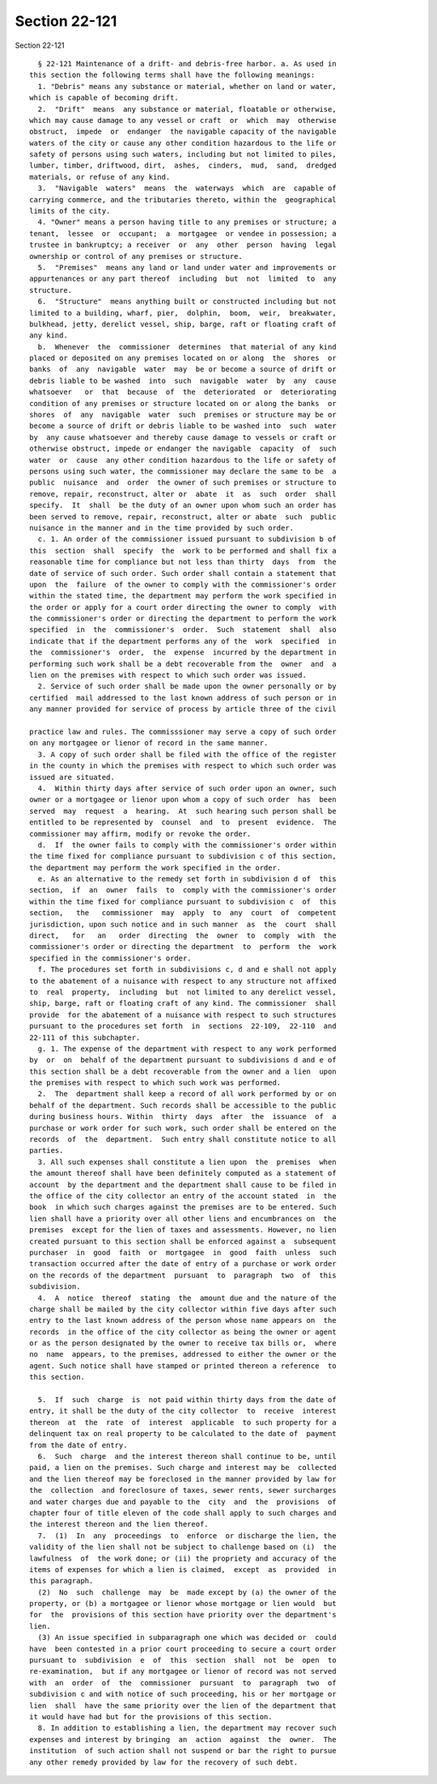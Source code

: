 Section 22-121
==============

Section 22-121 ::    
        
     
        § 22-121 Maintenance of a drift- and debris-free harbor. a. As used in
      this section the following terms shall have the following meanings:
        1. "Debris" means any substance or material, whether on land or water,
      which is capable of becoming drift.
        2.  "Drift"  means  any substance or material, floatable or otherwise,
      which may cause damage to any vessel or craft  or  which  may  otherwise
      obstruct,  impede  or  endanger  the navigable capacity of the navigable
      waters of the city or cause any other condition hazardous to the life or
      safety of persons using such waters, including but not limited to piles,
      lumber, timber, driftwood, dirt,  ashes,  cinders,  mud,  sand,  dredged
      materials, or refuse of any kind.
        3.  "Navigable  waters"  means  the  waterways  which  are  capable of
      carrying commerce, and the tributaries thereto, within the  geographical
      limits of the city.
        4. "Owner" means a person having title to any premises or structure; a
      tenant,  lessee  or  occupant;  a  mortgagee  or vendee in possession; a
      trustee in bankruptcy; a receiver  or  any  other  person  having  legal
      ownership or control of any premises or structure.
        5.  "Premises"  means any land or land under water and improvements or
      appurtenances or any part thereof  including  but  not  limited  to  any
      structure.
        6.  "Structure"  means anything built or constructed including but not
      limited to a building, wharf, pier,  dolphin,  boom,  weir,  breakwater,
      bulkhead, jetty, derelict vessel, ship, barge, raft or floating craft of
      any kind.
        b.  Whenever  the  commissioner  determines  that material of any kind
      placed or deposited on any premises located on or along  the  shores  or
      banks  of  any  navigable  water  may  be or become a source of drift or
      debris liable to be washed  into  such  navigable  water  by  any  cause
      whatsoever   or  that  because  of  the  deteriorated  or  deteriorating
      condition of any premises or structure located on or along the banks  or
      shores  of  any  navigable  water  such  premises or structure may be or
      become a source of drift or debris liable to be washed into  such  water
      by  any cause whatsoever and thereby cause damage to vessels or craft or
      otherwise obstruct, impede or endanger the navigable  capacity  of  such
      water  or  cause  any other condition hazardous to the life or safety of
      persons using such water, the commissioner may declare the same to be  a
      public  nuisance  and  order  the owner of such premises or structure to
      remove, repair, reconstruct, alter or  abate  it  as  such  order  shall
      specify.  It  shall  be the duty of an owner upon whom such an order has
      been served to remove, repair, reconstruct, alter or abate  such  public
      nuisance in the manner and in the time provided by such order.
        c. 1. An order of the commissioner issued pursuant to subdivision b of
      this  section  shall  specify  the  work to be performed and shall fix a
      reasonable time for compliance but not less than thirty  days  from  the
      date of service of such order. Such order shall contain a statement that
      upon  the  failure  of the owner to comply with the commissioner's order
      within the stated time, the department may perform the work specified in
      the order or apply for a court order directing the owner to comply  with
      the commissioner's order or directing the department to perform the work
      specified  in  the  commissioner's  order.  Such  statement  shall  also
      indicate that if the department performs any of the  work  specified  in
      the  commissioner's  order,  the  expense  incurred by the department in
      performing such work shall be a debt recoverable from the  owner  and  a
      lien on the premises with respect to which such order was issued.
        2. Service of such order shall be made upon the owner personally or by
      certified  mail addressed to the last known address of such person or in
      any manner provided for service of process by article three of the civil
    
      practice law and rules. The commisssioner may serve a copy of such order
      on any mortgagee or lienor of record in the same manner.
        3. A copy of such order shall be filed with the office of the register
      in the county in which the premises with respect to which such order was
      issued are situated.
        4.  Within thirty days after service of such order upon an owner, such
      owner or a mortgagee or lienor upon whom a copy of such order  has  been
      served  may  request  a  hearing.  At  such hearing such person shall be
      entitled to be represented by  counsel  and  to  present  evidence.  The
      commissioner may affirm, modify or revoke the order.
        d.  If  the owner fails to comply with the commissioner's order within
      the time fixed for compliance pursuant to subdivision c of this section,
      the department may perform the work specified in the order.
        e. As an alternative to the remedy set forth in subdivision d of  this
      section,  if  an  owner  fails  to  comply with the commissioner's order
      within the time fixed for compliance pursuant to subdivision c  of  this
      section,   the   commissioner  may  apply  to  any  court  of  competent
      jurisdiction, upon such notice and in such manner  as  the  court  shall
      direct,   for   an   order  directing  the  owner  to  comply  with  the
      commissioner's order or directing the department  to  perform  the  work
      specified in the commissioner's order.
        f. The procedures set forth in subdivisions c, d and e shall not apply
      to the abatement of a nuisance with respect to any structure not affixed
      to  real  property,  including  but  not limited to any derelict vessel,
      ship, barge, raft or floating craft of any kind. The commissioner  shall
      provide  for the abatement of a nuisance with respect to such structures
      pursuant to the procedures set forth  in  sections  22-109,  22-110  and
      22-111 of this subchapter.
        g. 1. The expense of the department with respect to any work performed
      by  or  on  behalf of the department pursuant to subdivisions d and e of
      this section shall be a debt recoverable from the owner and a lien  upon
      the premises with respect to which such work was performed.
        2.  The  department shall keep a record of all work performed by or on
      behalf of the department. Such records shall be accessible to the public
      during business hours. Within  thirty  days  after  the  issuance  of  a
      purchase or work order for such work, such order shall be entered on the
      records  of  the  department.  Such entry shall constitute notice to all
      parties.
        3. All such expenses shall constitute a lien upon  the  premises  when
      the amount thereof shall have been definitely computed as a statement of
      account  by the department and the department shall cause to be filed in
      the office of the city collector an entry of the account stated  in  the
      book  in which such charges against the premises are to be entered. Such
      lien shall have a priority over all other liens and encumbrances on  the
      premises  except for the lien of taxes and assessments. However, no lien
      created pursuant to this section shall be enforced against a  subsequent
      purchaser  in  good  faith  or  mortgagee  in  good  faith  unless  such
      transaction occurred after the date of entry of a purchase or work order
      on the records of the department  pursuant  to  paragraph  two  of  this
      subdivision.
        4.  A  notice  thereof  stating  the  amount due and the nature of the
      charge shall be mailed by the city collector within five days after such
      entry to the last known address of the person whose name appears on  the
      records  in the office of the city collector as being the owner or agent
      or as the person designated by the owner to receive tax bills or,  where
      no  name  appears, to the premises, addressed to either the owner or the
      agent. Such notice shall have stamped or printed thereon a reference  to
      this section.
    
        5.  If  such  charge  is  not paid within thirty days from the date of
      entry, it shall be the duty of the city collector  to  receive  interest
      thereon  at  the  rate  of  interest  applicable  to such property for a
      delinquent tax on real property to be calculated to the date of  payment
      from the date of entry.
        6.  Such  charge  and the interest thereon shall continue to be, until
      paid, a lien on the premises. Such charge and interest may be  collected
      and the lien thereof may be foreclosed in the manner provided by law for
      the  collection  and foreclosure of taxes, sewer rents, sewer surcharges
      and water charges due and payable to the  city  and  the  provisions  of
      chapter four of title eleven of the code shall apply to such charges and
      the interest thereon and the lien thereof.
        7.  (1)  In  any  proceedings  to  enforce  or discharge the lien, the
      validity of the lien shall not be subject to challenge based on (i)  the
      lawfulness  of  the work done; or (ii) the propriety and accuracy of the
      items of expenses for which a lien is claimed,  except  as  provided  in
      this paragraph.
        (2)  No  such  challenge  may  be  made except by (a) the owner of the
      property, or (b) a mortgagee or lienor whose mortgage or lien would  but
      for  the  provisions of this section have priority over the department's
      lien.
        (3) An issue specified in subparagraph one which was decided or  could
      have  been contested in a prior court proceeding to secure a court order
      pursuant to  subdivision  e  of  this  section  shall  not  be  open  to
      re-examination,  but if any mortgagee or lienor of record was not served
      with  an  order  of  the  commissioner  pursuant  to  paragraph  two  of
      subdivision c and with notice of such proceeding, his or her mortgage or
      lien  shall  have the same priority over the lien of the department that
      it would have had but for the provisions of this section.
        8. In addition to establishing a lien, the department may recover such
      expenses and interest by bringing  an  action  against  the  owner.  The
      institution  of such action shall not suspend or bar the right to pursue
      any other remedy provided by law for the recovery of such debt.
    
    
    
    
    
    
    